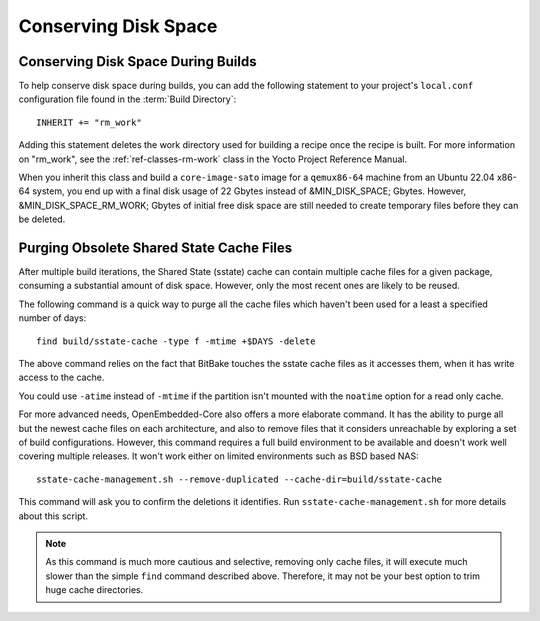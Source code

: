 .. SPDX-License-Identifier: CC-BY-SA-2.0-UK

Conserving Disk Space
*********************

Conserving Disk Space During Builds
===================================

To help conserve disk space during builds, you can add the following
statement to your project's ``local.conf`` configuration file found in
the :term:`Build Directory`::

   INHERIT += "rm_work"

Adding this statement deletes the work directory used for
building a recipe once the recipe is built. For more information on
"rm_work", see the :ref:`ref-classes-rm-work` class in the
Yocto Project Reference Manual.

When you inherit this class and build a ``core-image-sato`` image for a
``qemux86-64`` machine from an Ubuntu 22.04 x86-64 system, you end up with a
final disk usage of 22 Gbytes instead of &MIN_DISK_SPACE; Gbytes. However,
&MIN_DISK_SPACE_RM_WORK; Gbytes of initial free disk space are still needed to
create temporary files before they can be deleted.

Purging Obsolete Shared State Cache Files
=========================================

After multiple build iterations, the Shared State (sstate) cache can contain
multiple cache files for a given package, consuming a substantial amount of
disk space. However, only the most recent ones are likely to be reused.

The following command is a quick way to purge all the cache files which
haven't been used for a least a specified number of days::

   find build/sstate-cache -type f -mtime +$DAYS -delete

The above command relies on the fact that BitBake touches the sstate cache
files as it accesses them, when it has write access to the cache.

You could use ``-atime`` instead of ``-mtime`` if the partition isn't mounted
with the ``noatime`` option for a read only cache.

For more advanced needs, OpenEmbedded-Core also offers a more elaborate
command. It has the ability to purge all but the newest cache files on each
architecture, and also to remove files that it considers unreachable by
exploring a set of build configurations. However, this command
requires a full build environment to be available and doesn't work well
covering multiple releases. It won't work either on limited environments
such as BSD based NAS::

   sstate-cache-management.sh --remove-duplicated --cache-dir=build/sstate-cache

This command will ask you to confirm the deletions it identifies.
Run ``sstate-cache-management.sh`` for more details about this script.

.. note::

   As this command is much more cautious and selective, removing only cache files,
   it will execute much slower than the simple ``find`` command described above.
   Therefore, it may not be your best option to trim huge cache directories.
